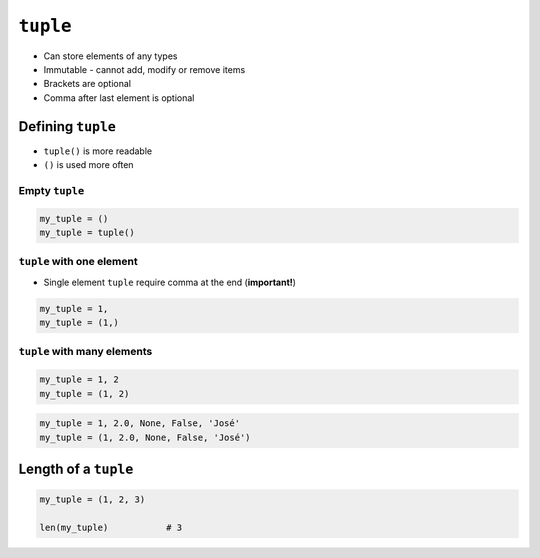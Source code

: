*********
``tuple``
*********

* Can store elements of any types
* Immutable - cannot add, modify or remove items
* Brackets are optional
* Comma after last element is optional


Defining ``tuple``
==================
* ``tuple()`` is more readable
* ``()`` is used more often

Empty ``tuple``
---------------
.. code-block:: python

    my_tuple = ()
    my_tuple = tuple()

``tuple`` with one element
--------------------------
* Single element ``tuple`` require comma at the end (**important!**)

.. code-block:: python

    my_tuple = 1,
    my_tuple = (1,)

``tuple`` with many elements
----------------------------
.. code-block:: python

    my_tuple = 1, 2
    my_tuple = (1, 2)

.. code-block:: python

    my_tuple = 1, 2.0, None, False, 'José'
    my_tuple = (1, 2.0, None, False, 'José')


Length of a ``tuple``
=====================
.. code-block:: python

    my_tuple = (1, 2, 3)

    len(my_tuple)           # 3
